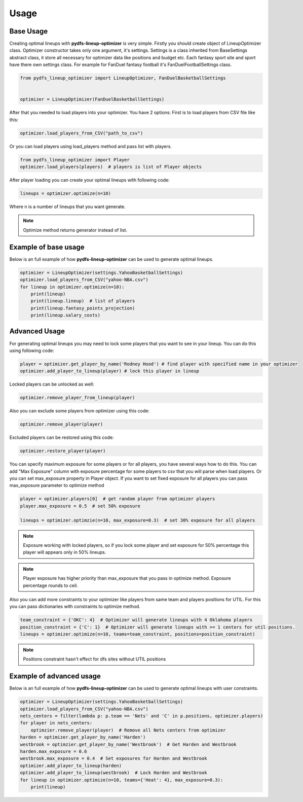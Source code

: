 .. _pydfs-lineup-optimizer-usage:


Usage
=====

Base Usage
----------
Creating optimal lineups with **pydfs-lineup-optimizer** is very simple.
Firstly you should create object of LineupOptimizer class.
Optimizer constructor takes only one argument, it's settings.
Settings is a class inherited from BaseSettings abstract class, it store all necessary for optimizer data
like positions and budget etc. Each fantasy sport site and sport have there own settings class.
For example for FanDuel fantasy football it's FanDuelFootballSettings class.

.. code-block:: python

    from pydfs_lineup_optimizer import LineupOptimizer, FanDuelBasketballSettings


    optimizer = LineupOptimizer(FanDuelBasketballSettings)

After that you needed to load players into your optimizer. You have 2 options:
First is to load players from CSV file like this:

.. code-block:: python

    optimizer.load_players_from_CSV("path_to_csv")

Or you can load players using load_players method and pass list with players.

.. code-block:: python

    from pydfs_lineup_optimizer import Player
    optimizer.load_players(players)  # players is list of Player objects

After player loading you can create your optimal lineups with following code:

.. code-block:: python

    lineups = optimizer.optimize(n=10)

Where n is a number of lineups that you want generate.

.. note::

   Optimize method returns generator instead of list.

Example of base usage
---------------------

Below is an full example of how **pydfs-lineup-optimizer** can be used to generate optimal lineups.

.. code-block:: python

    optimizer = LineupOptimizer(settings.YahooBasketballSettings)
    optimizer.load_players_from_CSV("yahoo-NBA.csv")
    for lineup in optimizer.optimize(n=10):
        print(lineup)
        print(lineup.lineup)  # list of players
        print(lineup.fantasy_points_projection)
        print(lineup.salary_costs)

Advanced Usage
--------------

For generating optimal lineups you may need to lock some players that you want to see in your lineup.
You can do this using following code:

.. code-block:: python

    player = optimizer.get_player_by_name('Rodney Hood') # find player with specified name in your optimizer
    optimizer.add_player_to_lineup(player) # lock this player in lineup

Locked players can be unlocked as well:

.. code-block:: python

    optimizer.remove_player_from_lineup(player)

Also you can exclude some players from optimizer using this code:

.. code-block:: python

    optimizer.remove_player(player)

Excluded players can be restored using this code:

.. code-block:: python

    optimizer.restore_player(player)

You can specify maximum exposure for some players or for all players, you have several ways how to do this.
You can add "Max Exposure" column with exposure percentage for some players to csv that you will parse when load players.
Or you can set max_exposure property in Player object. If you want to set fixed exposure for all players you can
pass max_exposure parameter to optimize method

.. code-block:: python

    player = optimizer.players[0]  # get random player from optimizer players
    player.max_exposure = 0.5  # set 50% exposure

    lineups = optimizer.optimzie(n=10, max_exposure=0.3)  # set 30% exposure for all players

.. note::

    Exposure working with locked players, so if you lock some player and set exposure for 50% percentage
    this player will appears only in 50% lineups.

.. note::

   Player exposure has higher priority than max_exposure that you pass in optimize method.
   Exposure percentage rounds to ceil.

Also you can add more constraints to your optimizer like players from same team and players positions for UTIL.
For this you can pass dictionaries with constraints to optimize method.

.. code-block:: python

    team_constraint = {'OKC': 4}  # Optimizer will generate lineups with 4 Oklahoma players
    position_constraint = {'C': 1}  # Optimizer will generate lineups with >= 1 centers for util positions.
    lineups = optimizer.optimize(n=10, teams=team_constraint, positions=position_constraint)

.. note::

   Positions constraint hasn't effect for dfs sites without UTIL positions


Example of advanced usage
-------------------------

Below is an full example of how **pydfs-lineup-optimizer** can be used to generate optimal lineups with user constraints.

.. code-block:: python

    optimizer = LineupOptimizer(settings.YahooBasketballSettings)
    optimizer.load_players_from_CSV("yahoo-NBA.csv")
    nets_centers = filter(lambda p: p.team == 'Nets' and 'C' in p.positions, optimizer.players)
    for player in nets_centers:
        optimzier.remove_player(player)  # Remove all Nets centers from optimizer
    harden = optimizer.get_player_by_name('Harden')
    westbrook = optimzier.get_player_by_name('Westbrook')  # Get Harden and Westbrook
    harden.max_exposure = 0.6
    westbrook.max_exposure = 0.4  # Set exposures for Harden and Westbrook
    optimizer.add_player_to_lineup(harden)
    optimizer.add_player_to_lineup(westbrook)  # Lock Harden and Westbrook
    for lineup in optimizer.optimize(n=10, teams={'Heat': 4}, max_exposure=0.3):
        print(lineup)
